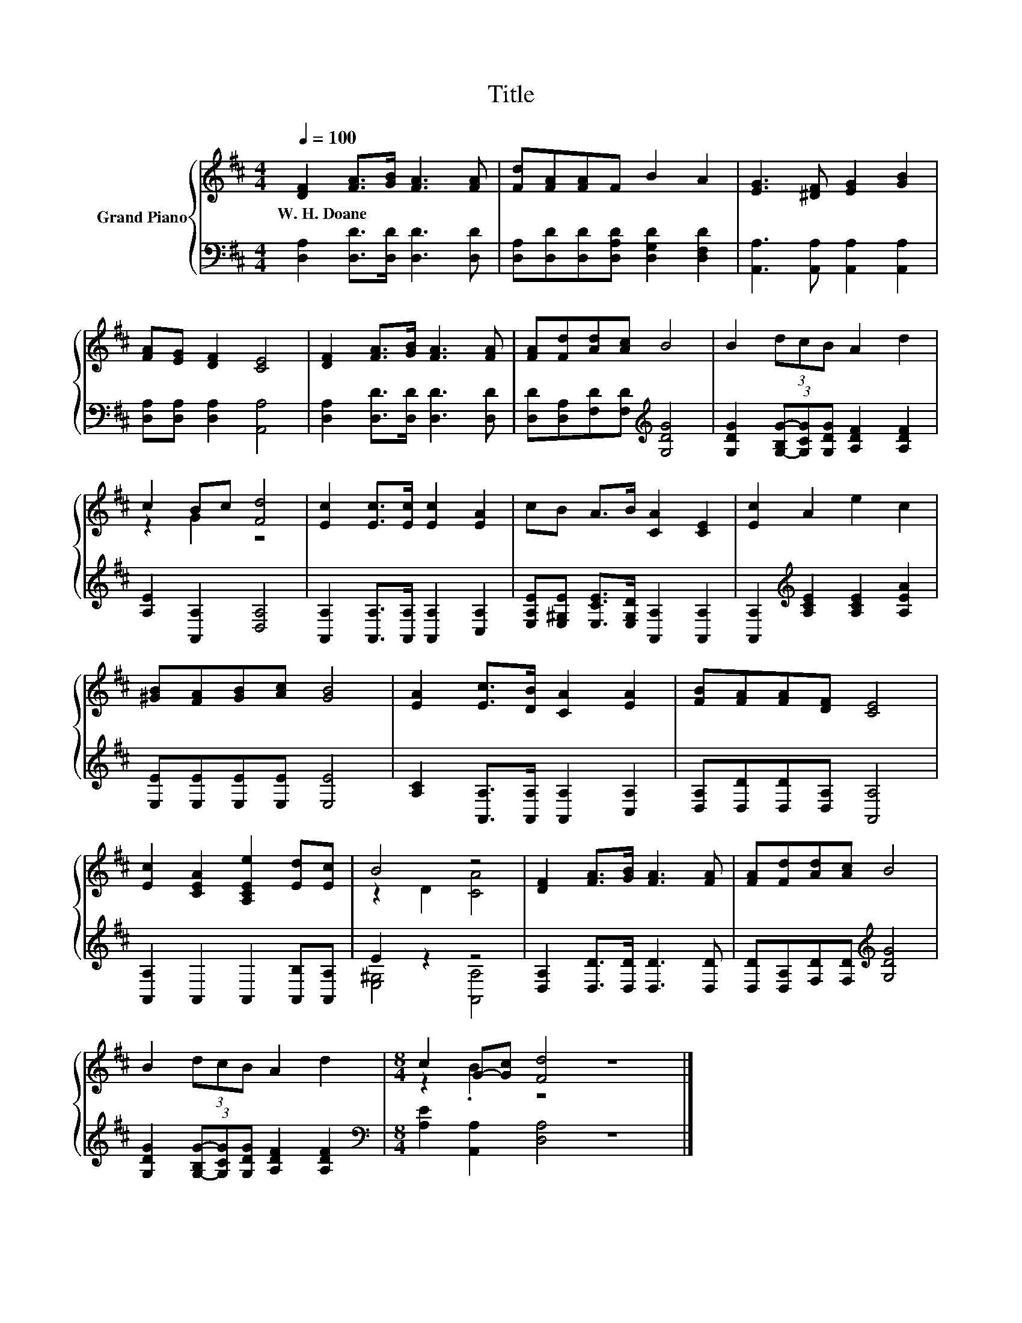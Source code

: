X:1
T:Title
%%score { ( 1 3 ) | ( 2 4 ) }
L:1/8
Q:1/4=100
M:4/4
K:D
V:1 treble nm="Grand Piano"
V:3 treble 
V:2 bass 
V:4 bass 
V:1
 [DF]2 [FA]>[GB] [FA]3 [FA] | [Fd][FA][FA]F B2 A2 | [EG]3 [^DF] [EG]2 [GB]2 | %3
w: W.~H.~Doane * * * *|||
 [FA][EG] [DF]2 [CE]4 | [DF]2 [FA]>[GB] [FA]3 [FA] | [FA][Fd][Ad][Ac] B4 | B2 (3dcB A2 d2 | %7
w: ||||
 c2 Bc [Fd]4 | [Ec]2 [Ec]>[Ec] [Ec]2 [EA]2 | cB A>B [CA]2 [CE]2 | [Ec]2 A2 e2 c2 | %11
w: ||||
 [^GB][FA][GB][Ac] [GB]4 | [EA]2 [Ec]>[DB] [CA]2 [EA]2 | [FB][FA][FA][DF] [CE]4 | %14
w: |||
 [Ec]2 [CEA]2 [A,CEe]2 [Ed][Ec] | B4 z4 | [DF]2 [FA]>[GB] [FA]3 [FA] | [FA][Fd][Ad][Ac] B4 | %18
w: ||||
 B2 (3dcB A2 d2 |[M:8/4] c2 G-[Gc] [Fd]4 z8 |] %20
w: ||
V:2
 [D,A,]2 [D,D]>[D,D] [D,D]3 [D,D] | [D,A,][D,D][D,D][D,A,D] [D,G,D]2 [D,F,D]2 | %2
 [A,,A,]3 [A,,A,] [A,,A,]2 [A,,A,]2 | [D,A,][D,A,] [D,A,]2 [A,,A,]4 | %4
 [D,A,]2 [D,D]>[D,D] [D,D]3 [D,D] | [D,D][D,A,][F,D][F,D][K:treble] [G,DG]4 | %6
 [G,DG]2 (3[G,-B,G-][G,CG][G,DG] [A,DF]2 [A,DF]2 | [A,E]2 [A,,A,]2 [D,A,]4 | %8
 [A,,A,]2 [A,,A,]>[A,,A,] [A,,A,]2 [C,A,]2 | [E,A,E][E,^G,E] [E,CE]>[E,G,D] [A,,A,]2 [A,,A,]2 | %10
 [A,,A,]2[K:treble] [A,CE]2 [A,CE]2 [A,EA]2 | [E,E][E,E][E,E][E,E] [E,E]4 | %12
 [A,C]2 [A,,A,]>[A,,A,] [A,,A,]2 [C,A,]2 | [D,A,][D,D][D,D][D,A,] [A,,A,]4 | %14
 [A,,A,]2 A,,2 A,,2 [A,,B,][A,,A,] | E2 z2 z4 | [D,A,]2 [D,D]>[D,D] [D,D]3 [D,D] | %17
 [D,D][D,A,][F,D][F,D][K:treble] [G,DG]4 | [G,DG]2 (3[G,-B,G-][G,CG][G,DG] [A,DF]2 [A,DF]2 | %19
[M:8/4][K:bass] [A,E]2 [A,,A,]2 [D,A,]4 z8 |] %20
V:3
 x8 | x8 | x8 | x8 | x8 | x8 | x8 | z2 G2 z4 | x8 | x8 | x8 | x8 | x8 | x8 | x8 | z2 D2 [CA]4 | %16
 x8 | x8 | x8 |[M:8/4] z2 .B2 z4 z8 |] %20
V:4
 x8 | x8 | x8 | x8 | x8 | x4[K:treble] x4 | x8 | x8 | x8 | x8 | x2[K:treble] x6 | x8 | x8 | x8 | %14
 x8 | [E,^G,]4 [A,,A,]4 | x8 | x4[K:treble] x4 | x8 |[M:8/4][K:bass] x16 |] %20

